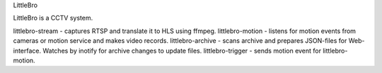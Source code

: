 LittleBro

LittleBro is a CCTV system.

littlebro-stream - captures RTSP and translate it to HLS using ffmpeg.
littlebro-motion - listens for motion events from cameras or motion service and makes video records.
littlebro-archive - scans archive and prepares JSON-files for Web-interface. Watches by inotify for archive changes to update files.
littlebro-trigger - sends motion event for littlebro-motion.